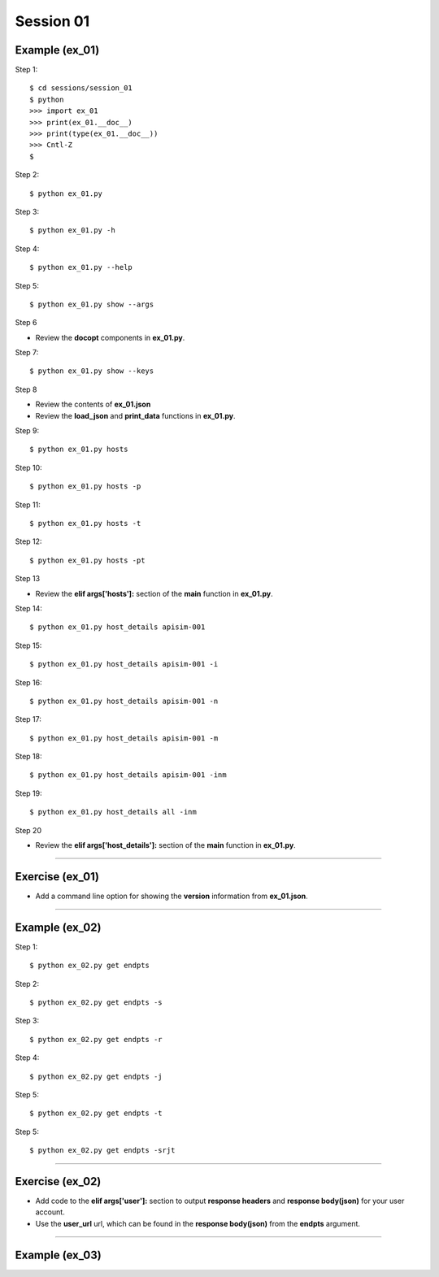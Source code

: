 Session 01
==========

Example (ex_01)
---------------

Step 1::

    $ cd sessions/session_01
    $ python
    >>> import ex_01
    >>> print(ex_01.__doc__)
    >>> print(type(ex_01.__doc__))
    >>> Cntl-Z
    $

Step 2::

    $ python ex_01.py

Step 3::

    $ python ex_01.py -h

Step 4::

    $ python ex_01.py --help

Step 5::

    $ python ex_01.py show --args

Step 6

- Review the **docopt** components in **ex_01.py**.

Step 7::

    $ python ex_01.py show --keys

Step 8

- Review the contents of **ex_01.json**
- Review the **load_json** and **print_data** functions in **ex_01.py**.

Step 9::

    $ python ex_01.py hosts

Step 10::

    $ python ex_01.py hosts -p

Step 11::

    $ python ex_01.py hosts -t

Step 12::

    $ python ex_01.py hosts -pt

Step 13

- Review the **elif args['hosts']:** section of the **main** function in **ex_01.py**.

Step 14::

    $ python ex_01.py host_details apisim-001

Step 15::

    $ python ex_01.py host_details apisim-001 -i

Step 16::

    $ python ex_01.py host_details apisim-001 -n

Step 17::

    $ python ex_01.py host_details apisim-001 -m

Step 18::

    $ python ex_01.py host_details apisim-001 -inm

Step 19::

    $ python ex_01.py host_details all -inm

Step 20

- Review the **elif args['host_details']:** section of the **main** function in **ex_01.py**.

****

Exercise (ex_01)
----------------

- Add a command line option for showing the **version** information from **ex_01.json**.

****

Example (ex_02)
---------------

Step 1::

    $ python ex_02.py get endpts

Step 2::

    $ python ex_02.py get endpts -s

Step 3::

    $ python ex_02.py get endpts -r

Step 4::

    $ python ex_02.py get endpts -j

Step 5::

    $ python ex_02.py get endpts -t

Step 5::

    $ python ex_02.py get endpts -srjt

****

Exercise (ex_02)
----------------

- Add code to the **elif args['user']:** section to output **response headers** and **response body(json)** for your user account.
- Use the **user_url** url, which can be found in the **response body(json)** from the **endpts** argument.

****

Example (ex_03)
---------------

